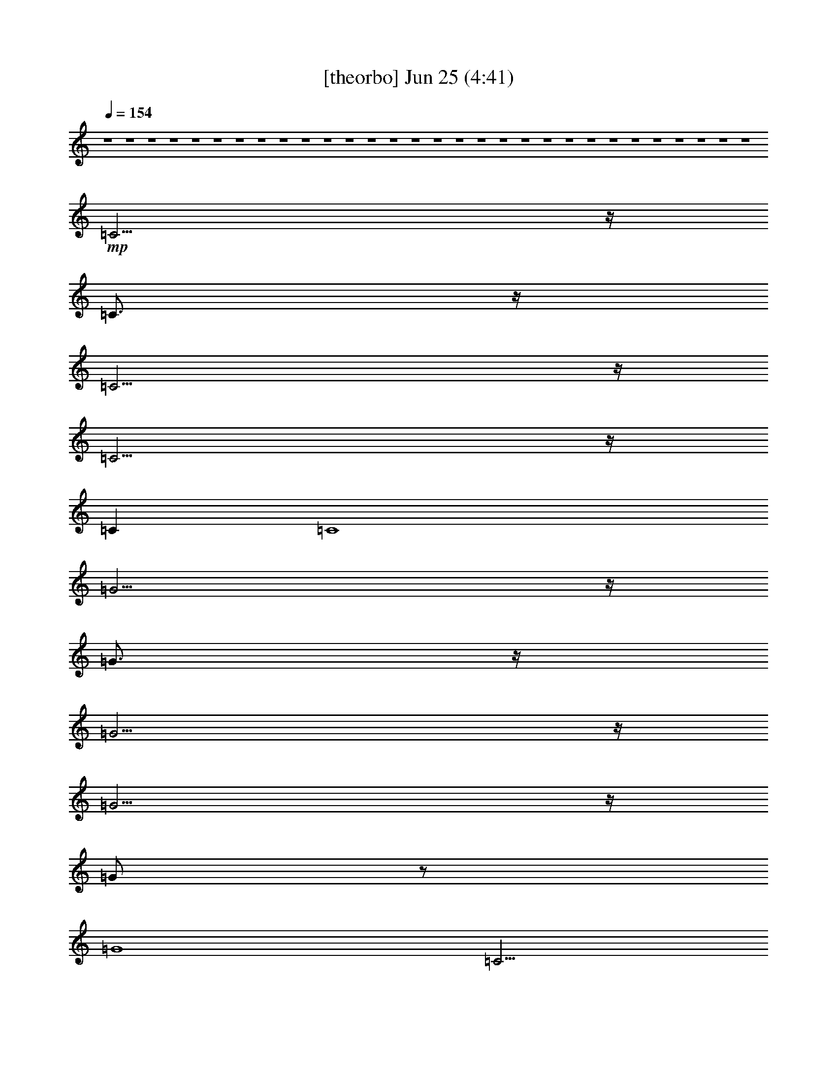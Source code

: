 % 
% conversion by gongster54 
% http://fefeconv.mirar.org/?filter_user=gongster54&view=all 
% 25 Jun 23:17 
% using Firefern's ABC converter 
% 
% Artist: 
% Mood: unknown 
% 
% Playing multipart files: 
% /play <filename> <part> sync 
% example: 
% pippin does: /play weargreen 2 sync 
% samwise does: /play weargreen 3 sync 
% pippin does: /playstart 
% 
% If you want to play a solo piece, skip the sync and it will start without /playstart. 
% 
% 
% Recommended solo or ensemble configurations (instrument/file): 
% 

X:1 
T: [theorbo] Jun 25 (4:41) 
Z: Transcribed by Firefern's ABC sequencer 
% Transcribed for Lord of the Rings Online playing 
% Transpose: 0 (0 octaves) 
% Tempo factor: 100% 
L: 1/4 
K: C 
Q: 1/4=154 
z4 z4 z4 z4 z4 z4 z4 z4 z4 z4 z4 z4 z4 z4 z4 z4 z4 z4 z4 z4 z4 z4 z4 z4 z4 z4 z4 z4 z4 z4 
+mp+ =C11/4 
z/4 
=C3/4 
z/4 
=C15/4 
z/4 
=C11/4 
z/4 
=C 
=C4 
=G11/4 
z/4 
=G3/4 
z/4 
=G15/4 
z/4 
=G11/4 
z/4 
=G/2 
z/2 
=G4 
=C11/4 
z/4 
=C3/4 
z/4 
=C2 
E2 
=F11/4 
z/4 
=F3/4 
z/4 
=F3 
E/2 
=F/2 
=G11/4 
z/4 
=G 
=F2 
=G2 
=C11/4 
z/4 
=C3/4 
z/4 
=C3 
B, 
=A,11/4 
z/4 
=A,3/4 
z/4 
=A,9/4 
z/4 
=A,/2 
B,/2 
=C/2 
=D11/4 
z/4 
=D3/4 
z/4 
=D9/4 
z/4 
=D/2- 
[=D/4E/4-] 
E/4 
=F/2 
=G11/4 
z/4 
=G3/4 
z/4 
=G11/4 
z/4 
=G 
=F11/4 
z/4 
=F 
=G11/4 
z/4 
=G 
=C2 
B,2 
=A,9/4 
z/4 
=A,/2 
B,/2 
=C/2 
=D11/4 
z/4 
=D3/4 
z/4 
=D9/4 
z/4 
=D/2 
E/2 
=F/2 
=G11/4 
z/4 
=G3/4 
z/4 
=G11/4 
z/4 
=G 
=C11/4 
z/4 
=C3/4 
z/4 
=C2 
B,2 
=A,11/4 
z/4 
=A,3/4 
z/4 
=A,9/4 
z/4 
=A,/2 
B,/2 
=C/2 
=D11/4 
z/4 
=D3/4 
z/4 
=D9/4 
z/4 
=D/2 
E/2 
=F/2 
=G11/4 
z/4 
=G3/4 
z/4 
=G11/4 
z/4 
=G 
=F11/4 
z/4 
=F 
=G5/2 
z/2 
=G 
=C2 
B,2 
=A,5/2 
=A,/2- 
[=A,/4B,/4-] 
B,/4 
=C/2 
=D11/4 
z/4 
=D3/4 
z/4 
=D9/4 
z/4 
=D/2- 
[=D/4E/4-] 
E/4 
=F/2 
=G11/4 
z/4 
=G3/4 
z/4 
=G11/4 
z/4 
=G/2 
=D/2 
=C5/2 
z/2 
=C3/4 
z/4 
=C5/2 
z/2 
=C 
=A,11/4 
z/4 
=A,5/4 
=G7 
z3/4 
=C11/4 
z/4 
=C3/4 
z/4 
=C15/4 
z/4 
=C5/2 
z/2 
=C/2 
z/2 
=C2 
E2 
=G11/4 
z/4 
=G3/4 
z/4 
=G15/4 
z/4 
=G11/4 
z/4 
=G3/4 
z/4 
=G2 
B,2 
=C11/4 
z/4 
=C/2 
z/2 
=C2 
E2 
=F11/4 
z/4 
=F3/4 
z/4 
=F3 
E/2 
=F/2 
=G11/4 
z/4 
=G3/4 
z/4 
=G2 
=G7/4 
z/4 
=C11/4 
z/4 
=C3/4 
z/4 
=C3 
B, 
=A,11/4 
z/4 
=A,3/4 
z/4 
=A,9/4 
z/4 
=A,/2 
B,/2 
=C/2 
=D11/4 
z/4 
=D3/4 
z/4 
=D9/4 
z/4 
=D/2- 
[=D/4E/4-] 
E/4 
=F/2 
=G11/4 
z/4 
=G3/4 
z/4 
=G11/4 
z/4 
=G 
=F11/4 
z/4 
=F 
=G11/4 
z/4 
=G 
=C2 
B,2 
=A,9/4 
z/4 
=A,/2 
B,/2 
=C/2 
=D11/4 
z/4 
=D3/4 
z/4 
=D9/4 
z/4 
=D/2 
E/2 
=F/2 
=G11/4 
z/4 
=G3/4 
z/4 
=G11/4 
z/4 
=G 
=C11/4 
z/4 
=C3/4 
z/4 
=C2 
B,2 
=A,11/4 
z/4 
=A,3/4 
z/4 
=A,9/4 
z/4 
=A,/2 
B,/2 
=C/2 
=D11/4 
z/4 
=D3/4 
z/4 
=D9/4 
z/4 
=D/2 
E/2 
=F/2 
=G11/4 
z/4 
=G3/4 
z/4 
=G11/4 
z/4 
=G 
=F11/4 
z/4 
=F 
=G5/2 
z/2 
=G 
=C2 
B,2 
=A,5/2 
=A,/2- 
[=A,/4B,/4-] 
B,/4 
=C/2 
=D11/4 
z/4 
=D3/4 
z/4 
=D9/4 
z/4 
=D/2- 
[=D/4E/4-] 
E/4 
=F/2 
=G11/4 
z/4 
=G3/4 
z/4 
=G11/4 
z/4 
=G/2 
=D/2 
=c11/2 
z/2 
=c/2 
B/2 
^A/2 
=A/2 
^G23/4 
z/4 
^G/2 
=A/2 
^A/2 
B/2 
=c23/4 
z/4 
=c/2 
B/2 
^A/2 
=A/2 
^G11/4 
z/4 
^G3/4 
z/4 
^G15/4 
z/4 
^G5/4 
^G5/4 
z/4 
^G 
z/4 
=G/2 
z/2 
=G/4 
z/4 
=G/4 
z/4 
=G3/4 
z/4 
=G/4 
z/4 
=G/4 
z/4 
=G3/4 
z/4 
=G/4 
z/4 
=G/4 
z/4 
=G3/4 
z/4 
=G/4 
z/4 
=G/2 
^G/2 
z/2 
^G/4 
z/4 
^G/4 
z/4 
^G3/4 
z/4 
^G/4 
z/4 
^G/4 
z/4 
^G3/4 
z/4 
^G/4 
z/4 
^G/4 
z/4 
^G3/4 
z/4 
^G/4 
z/4 
^G/2 
^C3 
^C 
^C2- 
[=C^C] 
=C 
^A,3 
^A, 
^A,5/2 
^A,/2- 
[^A,/2-=C/2] 
[^A,/2^C/2] 
^D3 
^D 
^D5/2 
^D/2- 
[^D/2-=F/2] 
[^D/2^F/2] 
[^G,11/4-^G11/4] 
+pp+ ^G,/4- 
+mp+ [^G,3/4-^G3/4] 
+pp+ ^G,/4- 
+mp+ [^G,11/4-^G11/4] 
+pp+ ^G,/4- 
+mp+ [^G,^G] 
[^F,11/4-^F11/4] 
+pp+ ^F,/4- 
+mp+ [^F,^F] 
[^G,11/4-^G11/4] 
+pp+ ^G,/4- 
+mp+ [^G,/4^A,/4-^G/4-] 
[^A,/4^G/4-] 
[=C/2-^G/2] 
[=C/4^C/4-] 
^C7/4 
=C2 
^A,5/2 
^A,/2- 
[^A,/2-=C/2] 
[^A,/2^C/2] 
[^D,11/4-^D11/4] 
+pp+ ^D,/4- 
+mp+ [^D,3/4-^D3/4] 
+pp+ ^D,/4 
+mp+ ^D5/2 
^D/2- 
[^D/2-=F/2] 
[^D/2^F/2] 
[^G,/4-=A,/4-^A,/4^G/4-] 
[^G,/4-=A,/4^G/4-] 
[^G,9/4-^G9/4] 
+pp+ ^G,/4- 
+mp+ [^G,3/4-^G3/4] 
+pp+ ^G,/4- 
+mp+ [^G,11/4-^G11/4] 
+pp+ ^G,/4- 
+mp+ [^G,/4^G/4-] 
^G3/4 
^C3 
^C 
[=C2^C2] 
=C2 
^A,3 
^A, 
[^G,9/4-^A,9/4] 
+pp+ ^G,/4- 
+mp+ [^G,/2-^A,/2] 
[^G,/4^A,/4-=C/4-] 
[^A,/4-=C/4] 
[^A,/2^C/2] 
^D3 
^D 
[^C9/4-^D9/4] 
+pp+ ^C/4- 
+mp+ [^C/2-^D/2] 
[^C/2-=F/2] 
[^C/2^F/2] 
[^G,11/4-^G11/4] 
+pp+ ^G,/4- 
+mp+ [^G,3/4-^G3/4] 
+pp+ ^G,/4- 
+mp+ [^G,11/4-^G11/4] 
+pp+ ^G,/4 
+mp+ [=G,^G] 
[^F,11/4-^F11/4] 
+pp+ ^F,/4- 
+mp+ [^F,^F] 
[^G,5/2-^G5/2] 
+pp+ ^G,/2 
+mp+ [^A,/2^G/2-] 
[=C/2^G/2] 
^C2 
=C2 
^A,2- 
[^G,/2-^A,/2] 
[^G,/2-^A,/2-] 
[^G,/4-^A,/4=C/4-] 
[^G,/4-=C/4] 
[^G,/2^C/2] 
^D3 
^D 
^D5/2 
^D/2- 
[^D/2-=F/2] 
[^D/2^F/2] 
[^G,11/4-^G11/4] 
+pp+ ^G,/4- 
+mp+ [^G,3/4-^G3/4] 
+pp+ ^G,/4- 
+mp+ [^G,11/4-^G11/4] 
+pp+ ^G,/4- 
+mp+ [^G,/2-^G/2] 
[^G,/4^D/4-] 
^D/4 
^C6 
=C2 
^A,6 
^G,2 
^F,4- 
[^F,/4^G,/4-] 
^G,15/4- 
[^C,/4-^G,/4] 
^C,7 


X:2 
T: [harp] Jun 25 (4:41) 
Z: Transcribed by Firefern's ABC sequencer 
% Transcribed for Lord of the Rings Online playing 
% Transpose: 0 (0 octaves) 
% Tempo factor: 100% 
L: 1/4 
K: C 
Q: 1/4=154 
z4 z4 z4 z4 
+mp+ [=G/4-=c/4-=g/4-] 
[=G3/4-=c3/4-e3/4-=g3/4] 
[=G-=c-e-=c'] 
[=G3/4-=c3/4-e3/4-b3/4-] 
[=G/4-=c/4-e/4-b/4=c'/4] 
[=G-=c-e-=c'] 
[=G-=c-e-=g-] 
[=G-=c-e-=g-=c'] 
[=G-=c-e-=g-b-] 
[=G/4=c/4e/4=g/4b/4=c'/4-] 
=c'/2- 
[=A/4-=c'/4] 
[=A-=c-e-=g] 
[=A-=c-e-=c'] 
[=A/2=c/2-e/2-b/2-] 
[=c/4e/4-b/4-] 
[e/4-b/4] 
[e-=c'] 
[^F2-=A2-=c2-=d2-e2=a2-] 
[^F/4=A/4=c/4=d/4-=a/4] 
+ppp+ =d3/2 
+mp+ [=D/4-=A/4-=f/4-] 
[=D-=A-e=f-=a-] 
[=D/2-=A/2-=d/2=f/2=a/2] 
[=D/2-=A/2-] 
[=D3/4-=A3/4-=d3/4-=f3/4-=a3/4-] 
[=D/4-=A/4-=d/4=f/4-=a/4-=c'/4-] 
[=D/4-=A/4-=c/4-=f/4=a/4-=c'/4-] 
[=D/4-=A/4-=c/4=a/4=c'/4] 
[=D/4-=A/4-] 
[=D/4-=A/4-=c'/4-] 
[=D5/2-=A5/2-=c5/2-=f5/2=a5/2-=c'5/2] 
[=D/4-=A/4-=c/4-=a/4] 
[=D3/4-=A3/4=c3/4-] 
[=D/4=c/4] 
[=G/4-=f/4-] 
[=G-e=f-=a-] 
[=G/2-=d/2=f/2=a/2] 
=G/2- 
[=G-=d=f-=a-] 
[=G/2-=c/2=f/2=a/2=c'/2] 
=G/2- 
[=G2-=c2=f2-=a2-=c'2-] 
[=G/4-=d/4-=f/4=a/4b/4-=c'/4] 
[=G/4=d/4-b/4] 
+ppp+ =d- 
+mp+ [=C/4-=d/4-] 
[=C/4-=G/4-=c/4=d/4] 
[=C6-=G6-=c6-e6-=g6-=c'6] 
[=C/4=G/4=c/4e/4=g/4] 
z3/4 
=d/4 
e/4 
=f/4 
=g/4 
[=C-=c-e] 
[=C/4-=G/4-=c/4] 
[=C3/4-=G3/4-] 
[=C/4-=G/4=c/4-e/4-] 
[=C3/4-=c3/4-e3/4] 
[=C/4-=G/4-=c/4] 
[=C3/4-=G3/4] 
[=C-=c-e-] 
[=C/4-=G/4-=c/4e/4] 
[=C3/4-=G3/4] 
[=C-=c-e] 
[=C/4-=G/4-=c/4] 
[=C3/4=G3/4] 
[=c-e] 
[=G/4-=c/4] 
=G3/4 
[=ce] 
=G 
[=c-e] 
[=G/4-=c/4] 
=G3/4 
[=c-e-] 
[=G/4-=c/4e/4] 
=G3/4 
[=G,-B=d] 
[=G,-=G] 
[=G,-B=d] 
[=G,-=G] 
[=G,-B=d] 
[=G,-=G] 
[=G,-B=d] 
[=G,=G] 
[B=d] 
=G 
[B=d] 
=G 
[B=d] 
=G3/4 
z/4 
[B,-B=d-=f] 
[B,/4-=G/4-=d/4] 
[B,3/4=G3/4] 
[=C-=c-e] 
[=C/4-=G/4-=c/4] 
[=C3/4-=G3/4] 
[=C-=ce] 
[=C-=G] 
[=C-=ce] 
[=C=G] 
[E,-=c-e-] 
[E,/4-=G/4-=c/4e/4] 
[E,/2-=G/2] 
E,/4 
[=F,-=c=f] 
[=F,-=A] 
[=F,-=c=f] 
[=F,-=A] 
[=F,-=c=f] 
[=F,-=A] 
[=F,-=c=f-] 
[=F,/4-=A/4-=f/4] 
[=F,3/4=A3/4] 
[=G,-B=d] 
[=G,-=G] 
[=G,-B=d] 
[=G,-=G] 
[=G,-B=d] 
[=G,-=G] 
[=G,-B=d] 
[=G,=G] 
[B=d] 
=G 
[B=d] 
=G3/4 
z/4 
[B=d] 
=G3/4 
z/4 
[B,-B=d-=f] 
[B,/4-=G/4-=d/4] 
[B,3/4=G3/4] 
[=C-=ce] 
[=C-=G] 
[=C-=ce] 
[=C-=G] 
[=C-=ce] 
[=C-=G] 
[=C-=ce] 
[=C/2=G/2-] 
=G/2 
[=C-=ce] 
[=C-=G] 
[=C-=ce] 
[=C-=G] 
[=C-=ce] 
[=C-=G] 
[=C-=ce] 
[=C=G] 
[=G,-B=d] 
[=G,-=G] 
[=G,-B=d] 
[=G,3/4-=G3/4] 
=G,/4- 
[=G,-B=d] 
[=G,3/4-=G3/4] 
=G,/4- 
[=G,-B=d] 
[=G,/4=G/4-] 
=G/2 
z/4 
[=G,3/4-B3/4=d3/4] 
=G,/4- 
[=G,3/4-=G3/4] 
=G,/4- 
[=G,-B=d] 
[=G,3/4-=G3/4] 
=G,/4- 
[=G,-B=d] 
[=G,3/4-=G3/4] 
=G,/4 
[B,-B=d-=f-] 
[B,/4-=G/4-=d/4=f/4] 
[B,/2-=G/2] 
B,/4 
[=C-=ce] 
[=C3/4-=G3/4] 
=C/4- 
[=C-=ce] 
[=C-=G] 
[=C-=ce] 
[=C=G] 
[E,-=ce] 
[E,=G] 
[=F,-=c=f] 
[=F,-=A] 
[=F,-=c=f] 
[=F,-=A] 
[=F,-=c=f] 
[=F,-=A] 
[=F,-=c=f-] 
[=F,/4-=A/4-=f/4] 
[=F,/2-=A/2] 
=F,/4 
[=G,-B=d] 
[=G,-=G] 
[=G,-B=d] 
[=G,=G] 
[=F7/4=A7/4=c7/4-] 
=c/4- 
[=G/4-B/4-=c/4=d/4-] 
[=G3/2B3/2-=d3/2] 
B/4 
[=C2-=G2=c2e2] 
=C- 
[=C/2-=G/2=c/2e/2-] 
[=C/4-e/4] 
=C/4- 
[=C-=G=c=d-] 
[=C/4-=d/4] 
=C/4- 
[=C/2=G/2-=c/2-e/2-] 
[=G/4=c/4e/4] 
z/4 
B,/2- 
[B,/4-=G/4=c/4=g/4] 
B,/2 
z/4 
[=A,3/4-E3/4=A3/4-=c3/4-] 
[=A,/4-=A/4=c/4] 
=A,- 
[=A,-=c-e=g=c'] 
[=A,-=c] 
[=A,3/4-B3/4-=d3/4-e3/4=g3/4] 
[=A,5/4-B5/4=d5/4-] 
[=A,/4-=G/4-=d/4e/4-=g/4-] 
[=A,/2=G/2-e/2-=g/2] 
[=G5/4e5/4] 
[=D,9/4=D9/4-=F9/4-=A9/4=c9/4=f9/4-] 
[=D/2-=F/2=f/2-] 
[=D/4-=f/4] 
[=D/4=A/4-=c/4-=f/4-] 
[=A/2=c/2=f/2-] 
=f/4- 
[=D-=A=ce=f-] 
[=D/2-=f/2] 
[=D/2=A/2-=c/2-=f/2-] 
[=A/4=c/4=f/4-] 
=f/4- 
[=D/2-=f/2] 
[=D/2-e/2] 
[=D/4=f/4-] 
+ppp+ =f/4 
+mp+ [=G5/4-=d5/4=g5/4-b5/4-] 
[=G/4-=g/4-b/4] 
[=G/2-=g/2] 
[=G-B-=d=g-b] 
[=G-B=g] 
[=G3/4-=c3/4-=d3/4-=g3/4-=c'3/4] 
[=G/4-=c/4-=d/4=g/4] 
[=G-=c] 
[=G7/4=d7/4-=g7/4] 
=d/4 
[=F9/4-=c9/4=f9/4-=a9/4-] 
[=F/4-=f/4-=a/4] 
[=F/2-=f/2] 
[=F/2-=c/2=f/2-=a/2-] 
[=F/4-=f/4-=a/4] 
[=F/4=f/4] 
[=G-=d=g-b] 
[=G/2-=g/2-] 
[=G3/4-=c3/4=g3/4-=a3/4] 
[=G3/4-=g3/4] 
[=G/2B/2=d/2=g/2-] 
=g/2 
[=C5/4-=G5/4=c5/4-e5/4-=g5/4] 
[=C/4-=c/4e/4] 
[=C/2-=G/2-=c/2-e/2-] 
[=C/2-=G/2-=c/2=d/2-e/2-] 
[=C/2=G/2=d/2e/2] 
[B,/2-E/2-=G/2=d/2-] 
[B,/2E/2=d/2] 
[=A,2-=A2-=c2-e2-] 
[=A,/4-=G/4-=A/4=c/4-e/4-] 
[=A,/4-=G/4-=c/4-e/4] 
[=A,/2-=G/2-=c/2] 
[=A,/4-=G/4-=A/4=c/4-=d/4-] 
[=A,/4=G/4-=c/4=d/4] 
[=G/4-=A/4=c/4e/4] 
+ppp+ =G/4 
+mp+ [=D,11/4-=F11/4-=A11/4=c11/4=f11/4] 
[=D,/2-=F/2] 
=D,3/4- 
[=D,-=A=c=f-] 
[=D,/4-=f/4] 
=D,/4- 
[=D,3/4=A3/4-=c3/4-e3/4-] 
[=A/4=c/4e/4-] 
[=D,/2-e/2-] 
[=D,/4-=A/4=c/4e/4] 
=D,3/4 
[=G,3/2-=G3/2B3/2=d3/2] 
=G,/2- 
[=G,/2=G/2-B/2-=d/2-] 
[=G/2B/2=d/2] 
=G,/2 
z/2 
[=G,3/2=F3/2=A3/2=c3/2-] 
=c/2 
[=G,2=G2B2=d2] 
[=C2-=G2=c2e2] 
=C- 
[=C/2-=G/2=c/2-e/2-] 
[=C/4-=c/4e/4-] 
[=C/4-e/4] 
[=C-=G=c-=d-] 
[=C/4-=c/4=d/4] 
=C/4- 
[=C3/4=G3/4-=c3/4-e3/4-] 
[=G/4=c/4-e/4-] 
[B,/4-=c/4e/4] 
B,/4- 
[B,/4-=G/4=c/4=g/4] 
B,3/4 
[=A,3/4-E3/4=A3/4-=c3/4-] 
[=A,/4-=A/4=c/4] 
=A,- 
[=A,5/4-=c5/4-e5/4=g5/4=c'5/4] 
[=A,3/4-=c3/4] 
[=A,-=d-e=g-] 
[=A,/4-=d/4-=g/4] 
[=A,3/4-=d3/4] 
[=A,3/4-e3/4-=g3/4] 
[=A,5/4e5/4] 
[=D11/4-=c11/4=f11/4-=a11/4] 
[=D5/4-=f5/4] 
[=D-=c=f-=a-] 
[=D/4-=f/4-=a/4] 
[=D/4-=f/4] 
[=D3/4-=c3/4=f3/4-b3/4-] 
[=D/4-=f/4b/4] 
[=D3/4-=c3/4=f3/4-=c'3/4-] 
[=D/4-=f/4-=c'/4] 
[=D/2=f/2] 
[=G-=d=g-b] 
[=G-=g] 
[=G5/4-=d5/4=g5/4-b5/4-] 
[=G/4-=g/4-b/4] 
[=G/2-=g/2] 
[=G-=d=g-=c'] 
[=G-=g] 
[=G/2=d/2-=g/2-] 
[=d/4=g/4-] 
=g/4- 
[=G=g] 
[=F7/4-=c7/4-=f7/4-=a7/4] 
[=F/4-=c/4=f/4-] 
[=F3/4=f3/4-] 
=f/4 
[=F/2-=c/2=f/2-=a/2-] 
[=F/4-=f/4-=a/4] 
[=F/4=f/4] 
[=G5/4-=d5/4=g5/4-b5/4] 
[=G/4-=g/4] 
[=G-=d=g-=c'] 
[=G/2-=g/2] 
[=G/4-=d/4=g/4-] 
[=G3/4=g3/4] 
[=C-e-=g=c'-] 
[=C/4-e/4-=c'/4] 
[=C/4-e/4] 
[=C/4-e/4-=g/4] 
[=C/4-e/4] 
[=C-=d-] 
[=C/4-=c/4=d/4-e/4] 
[=C3/4=d3/4] 
[=A,5/4-=A5/4=c5/4-e5/4-=a5/4] 
[=A,/4-=c/4-e/4] 
[=A,/2-=c/2] 
[=A,/2=A/2-=c/2-e/2-] 
[=A/4=c/4-e/4-] 
[=c/4-e/4] 
[=A,=c] 
[=D3/4-=A3/4-=c3/4=f3/4-] 
[=D/4-=A/4-=f/4] 
[=D-=A-] 
[=D/4-=A/4-=c/4=f/4=a/4=c'/4-] 
[=D/4-=A/4-=c'/4] 
[=D/4=A/4-] 
=A5/4- 
[=A/4-=f/4=a/4=c'/4] 
=A3/2 
z/4 
[=f/4=a/4=c'/4] 
z3/4 
=D 
[=G2-=d2=g2-b2-] 
[=G/4-=g/4b/4] 
+ppp+ =G7/4- 
+mp+ [=G3/4-=d3/4=g3/4b3/4] 
+ppp+ =G/4 
z 
+mp+ [=d-=g-b-] 
[=G/2-=d/2=g/2b/2] 
=G/4 
z/4 
[=c-e-=g-] 
[=c-e-=g-=c'] 
[=c-e-=g-b-] 
[=c/4-e/4-=g/4b/4=c'/4-] 
[=c3/4-e3/4-=c'3/4] 
[=c-e-=g-] 
[=c/4-e/4-=g/4=c'/4-] 
[=c3/4-e3/4-=c'3/4-] 
[=c/4-e/4b/4-=c'/4] 
[=c/4b/4-] 
b/2- 
[b/4=c'/4-] 
=c'3/4 
[=A-=c-e-] 
[=A-=c-e-=c'-] 
[=A/4-=c/4-e/4-b/4-=c'/4] 
[=A3/4-=c3/4-e3/4b3/4-] 
[=A/4=c/4b/4=c'/4] 
z3/4 
[=G31/4-e31/4-=f31/4=a31/4=c'31/4] 
[=G/4e/4] 
[=C-=c-e-] 
[=C/4-=G/4-=c/4e/4] 
[=C3/4-=G3/4-] 
[=C/4-=G/4=c/4-e/4-] 
[=C3/4-=c3/4e3/4] 
[=C-=G] 
[=C-=c-e-] 
[=C/4-=G/4-=c/4e/4] 
[=C3/4-=G3/4] 
[=C-=ce] 
[=C=G] 
[=ce] 
=G 
[=ce] 
=G 
[=ce] 
=G3/4 
z/4 
[=C-=ce] 
[=C3/4-=G3/4] 
=C/4 
[=G,-B=d] 
[=G,-=G] 
[=G,-B=d] 
[=G,-=G] 
[=G,-B=d] 
[=G,-=G] 
[=G,-B=d] 
[=G,=G] 
[B3/4-=d3/4] 
B/4 
=G 
[B=d] 
=G3/4 
z/4 
[B=d] 
=G3/4 
z/4 
[B,-B=d=f] 
[B,3/4=G3/4] 
z/4 
[=C-=ce] 
[=C3/4-=G3/4] 
=C/4- 
[=C-=ce] 
[=C3/4-=G3/4] 
=C/4- 
[=C-=ce] 
[=C3/4=G3/4] 
z/4 
[E,-=ce] 
[E,/2-=G/2] 
E,/4 
z/4 
[=F,3/4-=c3/4-=f3/4] 
[=F,/4-=c/4] 
[=F,-=A] 
[=F,3/4-=c3/4-=f3/4] 
[=F,/4-=c/4] 
[=F,3/4-=A3/4] 
=F,/4- 
[=F,3/4-=c3/4-=f3/4] 
[=F,/4-=c/4] 
[=F,-=A] 
[=F,-=c=f-] 
[=F,/4-=A/4-=f/4] 
[=F,/2-=A/2] 
=F,/4 
[=G,-B=d] 
[=G,3/4-=G3/4] 
=G,/4- 
[=G,-B=d] 
[=G,/4=G/4] 
z3/4 
[=G,-=F=A=c-] 
[=G,/4=c/4] 
z3/4 
[=G,7/4=G7/4B7/4=d7/4] 
z/4 
[=C2-=G2=c2e2] 
=C- 
[=C/2-=G/2=c/2e/2-] 
[=C/4-e/4] 
=C/4- 
[=C-=G=c=d-] 
[=C/4-=d/4] 
=C/4- 
[=C/2=G/2-=c/2-e/2-] 
[=G/4-=c/4-e/4] 
[=G/4=c/4] 
B,/2- 
[B,/4-=G/4=c/4=g/4] 
B,/2 
z/4 
[=A,3/4-E3/4=A3/4-=c3/4-] 
[=A,/4-=A/4=c/4] 
=A,- 
[=A,-=c-e=g=c'] 
[=A,-=c-] 
[=A,/4-B/4-=c/4=d/4-e/4-=g/4-] 
[=A,/2-B/2-=d/2e/2=g/2] 
[=A,5/4-B5/4] 
[=A,3/4=G3/4-e3/4=g3/4] 
+ppp+ =G5/4 
+mp+ [=D,2-=D2-=F2-=A2-=c2-=f2] 
[=D,/4=D/4-=F/4-=A/4=c/4] 
[=D/2-=F/2] 
=D/4- 
[=D/4=A/4-=c/4-=f/4-] 
[=A/2=c/2=f/2] 
z/4 
[=D-=A=c-e-] 
[=D/4-=c/4e/4] 
=D/4- 
[=D/2=A/2-=c/2-=f/2-] 
[=A/4=c/4=f/4-] 
=f/4 
=D5/4 
z/4 
[=G5/4-=d5/4=g5/4-b5/4-] 
[=G/4-=g/4b/4] 
=G/2- 
[=G-B-=d=gb] 
[=G-B] 
[=G3/4-=c3/4-=d3/4=g3/4=c'3/4] 
[=G5/4-=c5/4] 
[=G3/4-=d3/4-=g3/4] 
[=G=d-] 
=d/4 
[=F9/4-=c9/4=f9/4-=a9/4-] 
[=F/4-=f/4=a/4] 
=F/2- 
[=F/2-=c/2=f/2=a/2-] 
[=F/4-=a/4] 
=F/4 
[=G-=d=gb-] 
[=G/4-b/4] 
=G/4- 
[=G3/4-=c3/4=a3/4] 
=G3/4- 
[=G/2B/2=d/2=g/2] 
z/2 
[=C5/4-=G5/4=c5/4-e5/4=g5/4] 
[=C/4-=c/4] 
[=C-=G-=ce-] 
[=C/2=G/2e/2] 
[B,/2-E/2-=G/2=d/2-] 
[B,/2E/2=d/2] 
[=A,2-=A2-=c2-e2-] 
[=A,/4-=G/4-=A/4=c/4-e/4-] 
[=A,/4-=G/4-=c/4e/4] 
[=A,/2-=G/2-] 
[=A,/4-=G/4-=A/4=c/4=d/4-] 
[=A,/4=G/4-=d/4] 
[=G/4-=A/4=c/4e/4] 
+ppp+ =G/4 
+mp+ [=D,11/4-=F11/4-=A11/4=c11/4=f11/4] 
[=D,/2-=F/2] 
=D,3/4- 
[=D,-=A=c-=f-] 
[=D,/4-=c/4=f/4] 
=D,/4- 
[=D,3/4=A3/4-=c3/4-e3/4-] 
[=A/4=c/4e/4-] 
[=D,/2-e/2-] 
[=D,/4-=A/4=c/4e/4] 
=D,3/4 
[=G,3/2-=G3/2B3/2=d3/2] 
=G,/2- 
[=G,/2=G/2-B/2-=d/2-] 
[=G/2B/2=d/2] 
=G,/2 
z/2 
[=G,3/2=F3/2=A3/2=c3/2-] 
=c/4 
z/4 
[=G,2=G2B2=d2] 
[=C2-=G2=c2e2] 
=C- 
[=C3/4-=G3/4=c3/4e3/4-] 
[=C/4-e/4] 
[=C-=G=c-=d-] 
[=C/4-=c/4=d/4] 
=C/4- 
[=C3/4=G3/4-=c3/4-e3/4-] 
[=G/4=c/4-e/4-] 
[B,/4-=c/4e/4] 
B,/4- 
[B,/4-=G/4=c/4=g/4] 
B,3/4 
[=A,3/4-E3/4=A3/4-=c3/4-] 
[=A,/4-=A/4=c/4] 
=A,- 
[=A,-=c-e=g-=c'-] 
[=A,/4-=c/4-=g/4=c'/4] 
[=A,3/4-=c3/4] 
[=A,5/4-=d5/4-e5/4=g5/4] 
[=A,3/4-=d3/4] 
[=A,3/4-e3/4-=g3/4] 
[=A,5/4e5/4] 
[=D11/4-=c11/4=f11/4-=a11/4] 
[=D5/4-=f5/4] 
[=D-=c=f-=a] 
[=D/2-=f/2] 
[=D3/4-=c3/4=f3/4-b3/4-] 
[=D/4-=f/4b/4] 
[=D3/4-=c3/4=f3/4-=c'3/4-] 
[=D/4-=f/4-=c'/4] 
[=D/2=f/2] 
[=G-=d=g-b] 
[=G-=g] 
[=G5/4-=d5/4=g5/4-b5/4] 
[=G3/4-=g3/4] 
[=G3/4-=d3/4=g3/4-=c'3/4-] 
[=G/4-=g/4-=c'/4] 
[=G-=g] 
[=G/2=d/2-=g/2-] 
[=d/4=g/4-] 
=g/4- 
[=G=g] 
[=F7/4-=c7/4-=f7/4-=a7/4] 
[=F/4-=c/4=f/4-] 
[=F3/4=f3/4-] 
=f/4 
[=F/2-=c/2=f/2-=a/2-] 
[=F/4-=f/4-=a/4] 
[=F/4=f/4] 
[=G-=d=g-b-] 
[=G/4-=g/4-b/4] 
[=G/4-=g/4] 
[=G3/4-=d3/4=g3/4-=c'3/4-] 
[=G/4-=g/4-=c'/4] 
[=G/2-=g/2] 
[=G/4-=d/4=g/4-] 
[=G/2=g/2-] 
=g/4 
[=C-e-=g=c'-] 
[=C/4-e/4-=c'/4] 
[=C/4-e/4] 
[=C/4-e/4-=g/4] 
[=C/4-e/4] 
[=C-=d-] 
[=C/4-=c/4=d/4-e/4] 
[=C3/4=d3/4] 
[=A,5/4-=A5/4-=c5/4-e5/4-=a5/4] 
[=A,/4-=A/4=c/4-e/4] 
[=A,/2-=c/2] 
[=A,/2=A/2-=c/2-e/2-] 
[=A/4=c/4-e/4] 
=c/4- 
[=A,=c] 
[=D3/4-=A3/4-=c3/4=f3/4-] 
[=D/4-=A/4-=f/4] 
[=D-=A-] 
[=D/4-=A/4-=c/4=f/4=a/4=c'/4] 
[=D/2=A/2-] 
=A5/4- 
[=C/4-=A/4-=f/4=a/4=c'/4] 
[=C3/2-=A3/2] 
+ppp+ =C/4 
+mp+ [=A,/4-=f/4=a/4=c'/4] 
+ppp+ =A,3/4- 
+mp+ [=A,=D] 
[=G,2=G2-=d2-=g2-b2-] 
[=A,/4-=G/4-=d/4=g/4b/4] 
+ppp+ [=A,7/4=G7/4-] 
+mp+ [E,3/4-=G3/4-=d3/4=g3/4b3/4] 
+ppp+ [E,/4-=G/4] 
E, 
+mp+ [=D,-=d-=g-b-] 
[=D,/2-=G/2-=d/2=g/2b/2] 
[=D,/4=G/4] 
z/4 
[=c/4e/4-=g/4-] 
[e3/4-=g3/4-] 
[=Ce-=g-] 
[B,e-=g-] 
[=Ce=g] 
+ppp+ =G, 
=C 
+mp+ [B,/2=C/2=c/2] 
[B,/2B/2] 
[^A,/2=C/2-^A/2] 
[=A,/2=C/2=A/2] 
[^G,-^G-=c-^d-] 
[^G,-=C-^G-=c-^d-] 
[^G,/4-^A,/4-=C/4^G/4-=c/4-^d/4-] 
[^G,3/4-^A,3/4-^G3/4-=c3/4-^d3/4-] 
[^G,/4-^A,/4=C/4-^G/4-=c/4-^d/4-] 
[^G,3/4=C3/4^G3/4-=c3/4-^d3/4-] 
[^G,^G=c-^d-] 
[=C/4-=c/4^d/4-] 
[=C/4-^d/4] 
+ppp+ =C/2- 
+mp+ [^G,/4-^A,/4-=C/4^G/4-] 
[^G,/4^A,/4-^G/4] 
[=A,/2^A,/2=A/2] 
[^A,/2=C/2-^A/2] 
[B,/4-=C/4-B/4] 
[B,/4=C/4] 
[=C=c-e-=g-] 
[=C-=c-e-=g-] 
[B,=C=c-e-=g-] 
[=C-=c-e-=g-] 
[=G,=C=c-e-=g-] 
[=C/2-=c/2e/2=g/2] 
+ppp+ =C/2 
+mp+ [B,/2=C/2=c/2] 
[B,/2B/2] 
[^A,/2=C/2-^A/2] 
[=A,/2=C/2-=A/2] 
[^G,3/4-=C3/4^G3/4-=c3/4-^d3/4-] 
[^G,/4-^G/4-=c/4-^d/4-] 
[^G,-=C^G-=c-^d-] 
[^G,-^A,-^G-=c-^d-] 
[^G,/4-^A,/4=C/4-^G/4-=c/4-^d/4-] 
[^G,3/4=C3/4^G3/4-=c3/4-^d3/4-] 
[^G,-^G-=c-^d-] 
[^G,-=C-^G-=c-^d-] 
[^G,/4-^A,/4-=C/4^G/4-=c/4-^d/4-] 
[^G,3/4-^A,3/4^G3/4-=c3/4-^d3/4-] 
[^G,/4=C/4-^G/4=c/4^d/4] 
+ppp+ =C/2 
z/4 
+mp+ [^G,^G=c^d-] 
^d/4 
[^G/2-=c/2-^d/2-] 
[^G,/2-^G/2=c/2-^d/2-] 
[^G,/4-=c/4^d/4] 
^G,/4 
[^G,/4-=c/4-^d/4-] 
[^G,3/4^G3/4=c3/4^d3/4] 
z/4 
[=G,5/2=G5/2] 
z4 z3/2 
[^G,5/2^G5/2] 
z4 z3/2 
[^C2-^G2^c2] 
^C- 
[^C/2-^G/2^c/2=f/2-] 
[^C/4-=f/4] 
^C/4- 
[^C-^G^c^d-] 
[^C/4-^d/4] 
^C/4- 
[^C/2^G/2-^c/2-=f/2-] 
[^G/4-^c/4=f/4] 
^G/4 
=C/2- 
[=C/4-^G/4^c/4^g/4] 
=C/2 
z/4 
[^A,3/4-=F3/4^A3/4^c3/4-] 
[^A,/4-^c/4] 
^A,- 
[^A,-^c-=f^g] 
[^A,-^c-] 
[^A,/4-=c/4-^c/4^d/4-=f/4-^g/4-] 
[^A,/2-=c/2-^d/2=f/2^g/2] 
[^A,5/4-=c5/4] 
[^A,3/4^G3/4-=f3/4^g3/4] 
+ppp+ ^G5/4 
+mp+ [^D,2-^D2-^F2-^A2-^c2-^f2] 
[^D,/4^D/4-^F/4-^A/4^c/4] 
[^D/2-^F/2] 
^D/4- 
[^D/4^A/4-^c/4-^f/4-] 
[^A/2^c/2^f/2] 
z/4 
[^D-^A^c=f-] 
[^D/4-=f/4] 
^D/4- 
[^D/2^A/2-^c/2-^f/2-] 
[^A/4^c/4-^f/4-] 
[^c/4^f/4] 
^D5/4 
z/4 
[^G5/4-^d5/4^g5/4-=c'5/4-] 
[^G/4-^g/4=c'/4] 
^G/2- 
[^G-=c-^d^g=c'] 
[^G-=c] 
[^G3/4-^c3/4-^d3/4^g3/4] 
[^G5/4-^c5/4] 
[^G3/4-^d3/4-^g3/4] 
[^G^d-] 
^d/4 
[^F5/2-^c5/2^f5/2^a5/2] 
^F/2- 
[^F/2-^c/2^f/2-^a/2-] 
[^F/4-^f/4^a/4] 
^F/4 
[^G-^d^g=c'] 
^G/2- 
[^G3/4-^c3/4^a3/4] 
^G3/4- 
[^G/2=c/2^d/2^g/2-] 
^g/4 
z/4 
[^C5/4-^G5/4^c5/4-=f5/4^g5/4] 
[^C/4-^c/4] 
[^C-^G-^c=f-] 
[^C/2^G/2=f/2] 
[=C3/4-=F3/4-^G3/4^d3/4-] 
[=C/4=F/4^d/4] 
[^A,2-^A2-^c2-=f2-] 
[^A,/4-^G/4-^A/4^c/4-=f/4-] 
[^A,/4-^G/4-^c/4=f/4] 
[^A,/2-^G/2-] 
[^A,/4-^G/4-^A/4^c/4^d/4-] 
[^A,/4^G/4-^d/4] 
[^G/4-^A/4^c/4=f/4] 
+ppp+ ^G/4 
+mp+ [^D,11/4-^F11/4-^A11/4^c11/4^f11/4] 
[^D,/2-^F/2] 
^D,3/4- 
[^D,5/4-^A5/4^c5/4^f5/4] 
^D,/4- 
[^D,3/4^A3/4-^c3/4-=f3/4-] 
[^A/4^c/4=f/4-] 
[^D,/2-=f/2-] 
[^D,/4-^A/4^c/4=f/4] 
^D,3/4 
[^G,5/4-^G5/4-=c5/4^d5/4-] 
[^G,/4-^G/4^d/4] 
^G,/2- 
[^G,/2^G/2-=c/2-^d/2-] 
[^G/2=c/2^d/2] 
^G,/2 
z/2 
[^G,3/2^F3/2^A3/2^c3/2-] 
^c/4 
z/4 
[^G,2^G2=c2^d2] 
[^C2-^G2^c2=f2] 
^C- 
[^C3/4-^G3/4^c3/4=f3/4-] 
[^C/4-=f/4] 
[^C-^G^c-^d-] 
[^C/4-^c/4^d/4] 
^C/4- 
[^C3/4^G3/4-^c3/4-=f3/4-] 
[^G/4^c/4-=f/4-] 
[=C/4-^c/4=f/4] 
=C/4- 
[=C/4-^G/4^c/4^g/4] 
=C3/4 
[^A,3/4-=F3/4^A3/4-^c3/4-] 
[^A,/4-^A/4^c/4] 
^A,- 
[^A,5/4-^c5/4-=f5/4^g5/4] 
[^A,3/4-^c3/4] 
[^A,5/4-^d5/4-=f5/4^g5/4] 
[^A,3/4-^d3/4] 
[^A,-=f-^g] 
[^A,=f] 
[^D11/4-^c11/4^f11/4-^a11/4] 
[^D5/4-^f5/4] 
[^D-^c^f-^a-] 
[^D/4-^f/4-^a/4] 
[^D/4-^f/4] 
[^D3/4-^c3/4^f3/4-=c'3/4-] 
[^D/4-^f/4=c'/4] 
[^D-^c^f-] 
[^D/2^f/2] 
[^G-^d^g-=c'] 
[^G-^g] 
[^G5/4-^d5/4^g5/4-=c'5/4] 
[^G3/4-^g3/4] 
[^G-^c^d^g-] 
[^G-^g] 
[^G3/4^d3/4^g3/4-] 
^g/4- 
[^G^g] 
[^F2-^c2^f2-^a2] 
[^F3/4^f3/4-] 
^f/4 
[^F/2-^c/2^f/2-^a/2-] 
[^F/4-^f/4-^a/4] 
[^F/4^f/4-] 
[^G/4-^d/4-^f/4^g/4-=c'/4-] 
[^G-^d^g-=c'] 
[^G/4-^g/4] 
[^G-^c^d^g-] 
[^G/2-^g/2] 
[^G/4-^d/4^g/4-] 
[^G3/4^g3/4] 
[^C-^c-=f-^g] 
[^C/4-^c/4=f/4-] 
[^C/4-=f/4] 
[^C/4-=f/4-^g/4] 
[^C/4-=f/4] 
[^C-^d-] 
[^C/4-^c/4^d/4-=f/4] 
[^C3/4^d3/4] 
[^A,5/4-^A5/4-^c5/4-=f5/4-^a5/4] 
[^A,/4-^A/4^c/4-=f/4] 
[^A,/2-^c/2] 
[^A,/4^A/4-^c/4-=f/4-] 
[^A/2^c/2-=f/2-] 
[^c/4-=f/4] 
[^A,^c] 
[^D2-^A2-^c2-^f2-^a2-] 
[^A,/2-^D/2-^A/2-^c/2^f/2^a/2] 
[^A,/4^D/4^A/4-] 
+ppp+ ^A/4- 
+mp+ [^A/2-^c/2-^f/2^a/2-] 
[^A/4-^c/4^a/4] 
+ppp+ ^A/4- 
+mp+ [^C/4-^A/4-^c/4-^d/4^f/4-^a/4-] 
[^C-^A-^c^f^a] 
+ppp+ [^C/4-^A/4-] 
+mp+ [^C/4-^A/4^c/4-=f/4-^f/4-^a/4-] 
[^C/4^c/4-=f/4-^f/4-^a/4-] 
[^A,3/4-^c3/4=f3/4^f3/4^a3/4] 
+ppp+ ^A,/4- 
+mp+ [^A,/2-^c/2-^f/2^a/2] 
[^A,/4-^c/4] 
+ppp+ ^A,/4 
+mp+ [^G,2^G2-^d2-^g2-=c'2-] 
[^A,/2-^G/2-^d/2-^g/2=c'/2] 
[^A,/4-^G/4-^d/4] 
+ppp+ [^A,/4-^G/4-] 
+mp+ [^A,3/4-^G3/4-^d3/4-^g3/4=c'3/4-] 
[^A,/4^G/4-^d/4=c'/4] 
[=F,-^G=f-^g-=c'-] 
[=F,/4-=f/4^g/4=c'/4] 
+ppp+ =F,/4- 
+mp+ [=F,/2^c/2-^g/2-] 
[^D,/2-^c/2-^g/2] 
[^D,/4-^c/4] 
+ppp+ ^D,/4- 
+mp+ [^D,3/4^d3/4-^g3/4-] 
[^d/4^g/4] 
z2 
[^c/2-=f/2^g/2] 
^c/4 
z3/4 
[^c/4=f/4^g/4] 
z/4 
[^c/4=f/4^g/4] 
z4 z7/4 
[^A/2^c/2=f/2] 
z 
[^c/4=f/4^a/4] 
z/4 
[^c/4=f/4^a/4] 
z4 z7/4 
[^c3/4^f3/4^a3/4] 
z5/4 
[^c=f^g] 
z 
[^d^g=c'] 
z 
^C,/4- 
[^C,/4^G,/4] 
^C/4 
=F/4 
^G/4 
^c/4 
[^C/4-=f/4] 
[^C/4^G/4-] 
^G/4 
^c/4 
[=f/4^g/4-] 
[^c/4^g/4] 
=f/4 
^c/4 
^g/4 
^c/4 
=f/4 
[^c/4^g/4] 
=f/4 
z/4 
^c/4 
^g/4 
^c/4 
[^d/4^g/4] 
[^c/4=f/4] 
[^c/4^g/4] 
=f/4 
^c/4 
^g/4 
^c/4 
[^c/4=f/4^g/4] 
=f/4 


X:3 
T: [clarinet] Jun 25 (4:41) 
Z: Transcribed by Firefern's ABC sequencer 
% Transcribed for Lord of the Rings Online playing 
% Transpose: 0 (0 octaves) 
% Tempo factor: 100% 
L: 1/4 
K: C 
Q: 1/4=154 
z4 z4 z4 z4 z4 z4 z4 z4 z4 z4 z4 z4 z4 z 
+ff+ =G, 
=F 
E 
E4 
z 
=F 
=F 
=G 
E4 
z 
E 
=F 
=D 
=D4 
z 
E 
=F 
=D 
=D2 
z3 
=F 
=F 
E 
E11/4 
z9/4 
=G 
=G 
=A 
=F11/4 
z9/4 
E 
E 
=D 
=D9/4 
z11/4 
E 
E 
=F 
=D11/4 
z9/4 
=F 
=F 
E 
E13/4 
z7/4 
=F 
=F 
=G 
E9/4 
z11/4 
E 
=F 
=D 
=D9/4 
z11/4 
E 
=F 
=D 
=D2 
z3 
=F 
=F 
E 
E9/4 
z11/4 
=G 
=G 
=A 
=F11/4 
z9/4 
E 
E 
=D 
=D9/4 
z7/4 
=C7/4 
z/4 
=D2 
E4 
=D5/4 
E3/2 
=G5/4 
=C6 
=D 
E 
=F5/4 
z/4 
=F 
z/4 
=F 
z/4 
E5/4 
z/4 
=F5/4 
=G5/4 
=D6 
z 
=C 
=A3 
B/2 
=c/2 
B2 
=A 
=G 
=G3/2 
E 
z/2 
=D 
=C2 
=D 
E 
=F5/4 
z/4 
=F5/4 
=F/4 
z 
=F5/4 
z/4 
E5/4 
=C5/4 
=D4 
=C2 
=D7/4 
z/4 
E4 
=D5/4 
z/4 
E5/4 
=G5/4 
=C6 
=D 
E 
=F5/4 
z/4 
=F5/4 
=F/4 
z 
=d3 
=c 
B6 
z2 
=A4 
B5/4 
=c3/2 
=d5/4 
=c5/4 
z/4 
=G5/4 
=F5/4 
E2 
=D 
E 
=F17/4 
z7/4 
=D 
E 
=G4 
z 
=A 
E/2 
=D/2 
=C/2 
=D/2 
=C25/4 
z4 z4 z11/4 
=F 
=F 
E 
E4 
z 
=F 
=F 
=G 
E4 
z 
E 
=F 
=D 
=D7/2 
z3/2 
E 
E 
=D 
=D7/2 
z3/2 
=F 
=F 
E 
E4 
z 
=G 
=G 
=A 
=F4 
z 
E 
E 
=D 
=D2 
z2 
=C2 
=D7/4 
z/4 
E4 
=D5/4 
E3/2 
=G5/4 
=C6 
=D 
E 
=F5/4 
z/4 
=F 
z/4 
=F 
z/4 
E5/4 
z/4 
=F5/4 
=G5/4 
=D6 
z 
=C 
=A3 
B/2 
=c/2 
B2 
=A 
=G 
=G2 
E 
=D 
=C2 
z 
=D/2 
E/2 
=F5/4 
z/4 
=F5/4 
=F/4 
z 
=F5/4 
z/4 
E5/4 
=C5/4 
=D4 
=C2 
=D7/4 
z/4 
E4 
=D5/4 
z/4 
E5/4 
=G5/4 
=C6 
=D 
E 
=F5/4 
z/4 
=F5/4 
=F/4 
z 
=d3 
=c 
B6 
z2 
=A4 
B5/4 
=c3/2 
=d5/4 
=c5/4 
z/4 
=G5/4 
=F5/4 
E2 
z 
=D/2 
E/2 
=F17/4 
z7/4 
=D 
E 
=G4 
z 
E 
E/2 
=D/2 
=C/2 
=D/2 
=C6 
+mf+ =C/2 
B,/2 
^A,/2 
=A,/2 
^G,2- 
+ff+ [^G,/2-=c/2] 
+mf+ ^G,/2- 
+ff+ [^G,-=c] 
[^G,7/4^A7/4-] 
^A/4 
[^G,/2^G/2-] 
[=A,/2^G/2-] 
[^A,/2^G/2-] 
[B,/2^G/2] 
+mf+ =C2- 
+ff+ [=C/2-=G/2] 
+mf+ =C/2- 
+ff+ [=C-=G] 
[=C-=F] 
[=C3/4=G3/4-] 
=G/4 
[=C/2E/2-] 
[B,/2E/2-] 
[^A,/2E/2] 
+mf+ =A,/2- 
[^G,/4-=A,/4] 
^G,7/4- 
+ff+ [^G,-=c] 
[^G,-^A] 
[^G,5/4-^A5/4] 
+mf+ ^G,/4- 
+ff+ [^G,5/4-^G5/4] 
[^G,/4-^G/4] 
+mf+ ^G,/2 
z/2 
+ff+ [^G,^G] 
z/4 
[^G,=c] 
z/2 
[^G,=d] 
z/4 
[=G,3/4=d3/4-] 
=d/4- 
[=G,/4=d/4-] 
=d/4- 
[=G,/4=d/4-] 
=d/4- 
[=G,/2=d/2-] 
=d/2- 
[=G,/4=d/4-] 
=d/4 
+mf+ =G,/4 
z/4 
=G,/2 
z/2 
=G,/4 
+ff+ =d/4- 
[=G,/4=d/4-] 
=d/4- 
[=G,/4-=d/4] 
+mf+ =G,/2 
z/4 
+ff+ [=G,/4=d/4-] 
=d/4- 
[=G,/2=d/2] 
[^G,3/4^d3/4-] 
^d/4- 
[^G,/4^d/4-] 
^d/4- 
[^G,/4^d/4-] 
^d/4- 
[^G,/2^d/2-] 
^d/2- 
[^G,/4^d/4-] 
^d/4- 
[^G,/4^d/4] 
z/4 
[^G,/2^C/2-] 
^C/2- 
[^G,/4^C/4-] 
^C/4- 
[^G,/4^C/4-] 
^C/4 
[^G,3/4^D3/4-] 
^D/4- 
[^G,/4^D/4-] 
^D/4- 
[^G,/2^D/2] 
=F2- 
[=F2^c2] 
[^D5/4=c5/4-] 
[=F3/4-=c3/4] 
[=F3/4^G3/4] 
^G5/4 
^C2- 
[^C2-^A2] 
[^C3/4=c3/4-] 
+mf+ =c5/4 
+ff+ [^D^c-] 
[=F^c] 
[^F5/4^d5/4-] 
[^F5/4^d5/4-] 
+mf+ ^d/4- 
+ff+ [^F5/4^d5/4-] 
[=F5/4^d5/4-] 
[^F3/4-^d3/4] 
[^F/2^c/2-] 
+mf+ ^c/4- 
+ff+ [^G5/4^c5/4] 
[^D6=c6-] 
+mf+ =c- 
+ff+ [^C/4-^A/4-=c/4] 
[^C/4-^A/4] 
[^C/2^G/2] 
^A2- 
[^A-=c] 
[^A^c] 
[^G2-=c2] 
[^G^A] 
[^F3/4-^G3/4] 
+mf+ ^F/4 
+ff+ [=F2^G2] 
=F- 
[^D/4-=F/4] 
^D3/4 
^C2- 
[^C-^D] 
[^C/4^D/4-=F/4-] 
[^D/4=F/4-] 
=F/2 
[^D3/4-^F3/4] 
+mf+ ^D/2- 
+ff+ [^D-^F] 
+mf+ ^D/2- 
+ff+ [^D3/4-^F3/4] 
+mf+ ^D/2- 
+ff+ [^D-^F] 
+mf+ ^D/4- 
+ff+ [^D-=F] 
+mf+ ^D/2- 
+ff+ [^D-^G] 
+mf+ ^D/4 
+ff+ [=F^G-] 
[^D3^G3-] 
[^G/2^A/2-] 
^A3/2 
^A 
^G 
=F2- 
[=F7/4-^c7/4] 
=F/4 
[^D5/4=c5/4-] 
[=F3/4-=c3/4] 
[=F/2^G/2-] 
^G/4 
^G/4- 
[^G/2-^c/2-] 
[^G/4-^c/4^d/4-] 
[^G/4^d/4] 
[^C3-=f3-] 
[^C/4-^d/4-=f/4] 
[^C3/4-^d3/4] 
[^C2-^c2-] 
[^C/4^D/4-^c/4-] 
[^D/4-^c/4-] 
[^C/2-^D/2^c/2-] 
[^C/4^D/4-=F/4-^c/4-] 
[^D/4=F/4-^c/4-] 
[=F/2-^c/2] 
[=F/4^F/4-^A/4-] 
[^F^A-] 
[^F3/2^A3/2-] 
[^F5/4-^A5/4-] 
[^F2^A2-^d2-] 
[=F-^A-^d] 
[=F3/4-^A3/4-=c3/4] 
+mf+ [=F/4^A/4] 
+ff+ [^D2-^G2^A2] 
[^D2^G2-] 
[^C2^G2-] 
[^D2^G2] 
[^C7/2-^A7/2] 
+mf+ ^C/2 
+ff+ [^D-=c] 
+mf+ ^D/4- 
+ff+ [^D-^c] 
+mf+ ^D/2- 
+ff+ [^D/4^d/4-] 
[^C/2-^d/2] 
+mf+ [^C/4^D/4] 
z/4 
+ff+ [=F3/4-^c3/4] 
+mf+ =F/2- 
+ff+ [=F3/4^G3/4-] 
[^D/4-^G/4] 
+mf+ ^D3/4- 
+ff+ [^D/2-^F/2] 
[^D/2^G/2] 
[^C2-=F2] 
[^C-^D] 
[^C=F] 
[^D5/2^F5/2-] 
^F/2- 
[^D3/4^F3/4-] 
^F/4 
+mf+ ^D5/4- 
+ff+ [^D/4^A/4-] 
[=F5/4-^A5/4] 
[=F/4-=c/4-] 
[=F/4^F/4-=c/4-] 
[^F3/4=c3/4] 
[^G^A] 
^G2 
+mf+ ^G 
+ff+ ^G 
^G/2- 
[^G/2^A/2-] 
^A 
^c 
[=F2-^G2-^c2^d2] 
[=F6^G6^c6] 
+mf+ [=F29/4^A29/4-^c29/4-] 
[^A3/4^c3/4] 
[^F2-^A2-^c2-] 
+ff+ [^F7/4-^G7/4-^A7/4^c7/4-] 
[^F/4-^G/4^c/4] 
[^F/4^G/4-^c/4-=f/4-] 
[^G7/4-^c7/4-=f7/4] 
[^G/4-=c/4-^c/4^d/4-] 
[^G/4=c/4-^d/4-] 
[^G/2-=c/2-^d/2-] 
[^G/2-^A/2=c/2-^d/2-] 
[^G/2-=c/2^c/2^d/2] 
[^G2-^c2^d2=f2-] 
[^G2^c2-=f2-] 
[^G4^c4=f4] 


X:4 
T: [flute] Jun 25 (4:41) 
Z: Transcribed by Firefern's ABC sequencer 
% Transcribed for Lord of the Rings Online playing 
% Transpose: 0 (0 octaves) 
% Tempo factor: 100% 
L: 1/4 
K: C 
Q: 1/4=154 
z4 z4 z4 z4 
+ff+ =g8 
=g4 
=a15/4 
z/4 
[=D,7-=A,7-=F7=A7-=c7-e7-] 
[=D,/4-=A,/4-=A/4=c/4-e/4-] 
[=D,/2-=A,/2=c/2e/2-] 
[=D,/4e/4] 
[=G,6-=D6-=F6-=A6-=c6-e6] 
[=G,/4-=D/4-=F/4-=A/4-=c/4=d/4-] 
[=G,7/4=D7/4=F7/4=A7/4=d7/4] 
[=C,8=G,8=C8E8=G8=c8] 
[E8=G8] 
[E8=G8] 
[=D8=G8] 
[=D8=G8] 
[E8=G8] 
[=A,31/4=C31/4=F31/4-] 
=F/4 
[B,8=D8=G8] 
[B,31/4=D31/4=G31/4] 
z/4 
[=C,8=G,8=C8E8] 
[=C,6-=G,6-=C6-E6] 
[=C,7/4-=G,7/4=C7/4=F7/4-] 
[=C,/4=F/4] 
[=D,8=G,8B,8=D8=G8] 
[=D,23/4-=G,23/4-B,23/4=D23/4=G23/4-] 
[=D,/4=G,/4=G/4] 
[B,7/4-=D7/4=F7/4-] 
[B,/4=F/4] 
[=C,23/4-=G,23/4=C23/4E23/4] 
=C,/4 
[E,7/4-=G,7/4=C7/4E7/4=G7/4] 
E,/4 
[=F,/4-=A,/4-=C/4-=F/4-=G/4=A/4-] 
[=F,15/2-=A,15/2=C15/2=F15/2=A15/2] 
=F,/4 
[=G,15/4-B,15/4=D15/4=G15/4] 
=G,/4 
[=F,7/4-=A,7/4=C7/4=F7/4-] 
[=F,/4=F/4-] 
[=G,/4-B,/4-=D/4-=F/4=G/4-] 
[=G,7/4B,7/4=D7/4=G7/4] 
[=C13/4E13/4-=G13/4-] 
[E3/4-=G3/4-] 
[B,11/4E11/4=G11/4] 
z5/4 
[=A,2-=C2-E2-=A2-] 
[=A,2=C2-E2-=A2=c2=c'2] 
[=G,2-=C2-E2-=G2B2b2] 
[=G,5/4=C5/4E5/4=G5/4-=g5/4-] 
[=G3/4=g3/4] 
[=D7/2-=F7/2=A7/2-=f7/2-] 
[=D4=A4-=f4] 
=A/4 
z/4 
[=D3/2-=G3/2-B3/2] 
[=D/2-=G/2-] 
[B,7/4-=D7/4-=G7/4-B7/4] 
[B,/4=D/4-=G/4-] 
[=C5/4-=D5/4=G5/4-=c5/4-] 
[=C/2-=G/2-=c/2] 
[=C/4=G/4-] 
[=D=G=d] 
z 
[=C13/4=F13/4=A13/4-] 
=A3/4 
[=D=GB] 
z/2 
[=C3/4=A3/4] 
z3/4 
[B,3/4=D3/4=G3/4] 
z/4 
[=C2E2-=G2-] 
[=D/4-E/4=G/4-] 
[=D3/2=G3/2-] 
=G3/4- 
[=A,13/4=C13/4E13/4=G13/4-] 
=G/4 
[=A,15/2=C15/2=F15/2-] 
=F/4 
z/4 
[B,9/4=D9/4=G9/4-] 
=G/4 
z3/2 
[=A,=C=F] 
z 
[B,5/4=D5/4=G5/4-] 
=G/4 
z/2 
[=C,31/4-E31/4-=G31/4] 
[=C,/4E/4] 
[=C2-E2-=A2-] 
[=C2-E2-=A2-=c2=c'2] 
[=C2-E2-=A2-=d2] 
[=C3/2E3/2=A3/2-e3/2-] 
[=A/2e/2] 
[=C31/4=F31/4=A31/4-=f31/4-] 
[=A/4=f/4] 
[=D31/4=G31/4B31/4-=g31/4-] 
[B/4=g/4] 
[=C15/4=F15/4=A15/4-=f15/4-] 
[=A/4=f/4] 
[=D15/4=G15/4B15/4=g15/4-] 
=g/4 
[E2-=G2-=c2-e2] 
[E2-=G2=c2-=d2] 
[E7/2=A7/2-=c7/2-=c'7/2-] 
[=A/2-=c/2=c'/2] 
[=C4-=F4-=A4=a4-] 
[=C15/4=F15/4=A15/4-=a15/4-] 
[=A/4=a/4] 
[=D29/4-=G29/4-B29/4-=g29/4] 
[=D/2=G/2-B/2-] 
[=G/4B/4] 
[=C-=G-e-=g-] 
[=C/4-=G/4-e/4-=g/4=c'/4-] 
[=C3/4-=G3/4-e3/4-=c'3/4] 
[=C-=G-e-b] 
[=C-=G-e-=c'] 
[=C-=G-e-=g] 
[=C-=G-e-=c'] 
[=C/2-=G/2-e/2b/2-] 
[=C/4=G/4b/4-] 
b/4 
=c' 
[=A,-E-=c-=g] 
[=A,-E-=c-=c'] 
[=A,E=cb] 
=c' 
[=G,8=F8=A8e8] 
[=C8=G8] 
[=C8=G8] 
[B,/4-=C/4=D/4-=G/4-] 
[B,31/4=D31/4=G31/4] 
[B,8=D8=G8] 
[=C23/4-E23/4=G23/4-] 
[=C/4=G/4] 
z2 
[=A,31/4-=C31/4=F31/4=A31/4-] 
[=A,/4=A/4] 
[=G,11/4-=D11/4-=G11/4B11/4-] 
[=G,/4-=D/4B/4] 
=G,3/4 
z/4 
[=F,3/2-=C3/2=F3/2=A3/2-] 
[=F,/4-=A/4] 
=F,/4 
[=G,2=D2=G2B2] 
[=C13/4E13/4-=G13/4-] 
[E3/4-=G3/4-] 
[B,11/4E11/4=G11/4] 
z5/4 
[=A,2-=C2-E2-=A2-] 
[=A,2=C2-E2-=A2=c2=c'2] 
[=G,2-=C2-E2-=G2B2b2] 
[=G,5/4=C5/4E5/4=G5/4-=g5/4-] 
[=G/2=g/2-] 
=g/4 
[=D15/2=F15/2=A15/2-=f15/2] 
=A/4 
z/4 
[=D3/2-=G3/2-B3/2] 
[=D/2-=G/2-] 
[B,7/4-=D7/4-=G7/4-B7/4] 
[B,/4=D/4-=G/4-] 
[=C5/4-=D5/4=G5/4-=c5/4-] 
[=C/2-=G/2-=c/2] 
[=C/4=G/4-] 
[=D=G=d] 
z 
[=C13/4=F13/4=A13/4-] 
=A3/4 
[=D=GB] 
z/2 
[=C3/4=A3/4] 
z3/4 
[B,3/4=D3/4=G3/4] 
z/4 
[=C2E2-=G2-] 
[=D/4-E/4=G/4-] 
[=D3/2=G3/2-] 
=G3/4- 
[=A,13/4=C13/4E13/4=G13/4-] 
=G/4 
[=A,15/2=C15/2=F15/2-] 
=F/4 
z/4 
[B,9/4=D9/4=G9/4-] 
=G/4 
z3/2 
[=A,=C=F] 
z 
[B,5/4=D5/4=G5/4-] 
=G/4 
z/2 
[=C,31/4-E31/4-=G31/4] 
[=C,/4E/4] 
[=C2-E2-=A2-] 
[=C2-E2-=A2-=c2e2=c'2] 
[=C2-E2-=A2-=d2=f2] 
[=C3/2E3/2=A3/2-e3/2-=g3/2-] 
[=A/2e/2=g/2] 
[=C15/4-=F15/4-=A15/4-=f15/4-=a15/4] 
[=C4=F4=A4-=f4-] 
[=A/4=f/4] 
[=D2-=G2-B2-=g2-] 
[=D2-=G2-B2-=g2-b2] 
[=D2-=G2-B2-=g2-=c'2] 
[=D3/2-=G3/2-B3/2-=d3/2=g3/2-] 
[=D/4=G/4B/4-=g/4-] 
[B/4=g/4] 
[=C15/4=F15/4=A15/4-=f15/4-] 
[=A/4=f/4] 
[=D15/4=G15/4B15/4=g15/4-] 
=g/4 
[E2-=G2-=c2-e2] 
[E2-=G2=c2-=d2] 
[E7/2=A7/2-=c7/2-=c'7/2-] 
[=A/2-=c/2=c'/2] 
[=C4-=F4-=A4=a4-] 
[=C15/4=F15/4=A15/4-=a15/4-] 
[=A/4=a/4] 
[=D29/4-=G29/4-B29/4-=g29/4] 
[=D/2=G/2-B/2-] 
[=G/4B/4] 
[=C,4-E4=G4=c4] 
=C,15/4 
z/4 
[^G,9/2-=C9/2^D9/2] 
^G,7/2 
[=C,9/2-E9/2=G9/2=c9/2] 
=C,7/2 
[^G,8=C8^D8] 
z4 
[=G13/2B13/2=d13/2=g13/2] 
z3/2 
[^G13/2=c13/2^d13/2^g13/2] 
z3/2 
[^C13/4=F13/4-^G13/4-] 
[=F3/4-^G3/4] 
[=C11/4-=F11/4] 
=C 
z/4 
[^A,2-^C2-=F2-^A2-] 
[^A,2^C2-=F2-^A2^c2] 
[^G,2-^C2-=F2-^G2=c2=c'2] 
[^G,5/4^C5/4=F5/4^G5/4-^g5/4-] 
[^G/2^g/2-] 
^g/4 
[^D15/2^F15/2^A15/2-^f15/2] 
^A/4 
z/4 
[^D3/2-^G3/2-=c3/2] 
[^D/2-^G/2-] 
[=C7/4-^D7/4-^G7/4-=c7/4] 
[=C/4^D/4-^G/4-] 
[^C5/4-^D5/4^G5/4-^c5/4-] 
[^C/2-^G/2-^c/2] 
[^C/4^G/4-] 
[^D^G^d] 
z 
[^C13/4^F13/4^A13/4-] 
^A3/4 
[^D^G=c] 
z/2 
[^C3/4^A3/4] 
z3/4 
[=C3/4^D3/4^G3/4] 
z/4 
[^C2-=F2-^G2-] 
[^C/4^D/4-=F/4^G/4-] 
[^D3/2^G3/2-] 
^G3/4- 
[^A,13/4^C13/4=F13/4-^G13/4-] 
[=F/4^G/4] 
[^A,15/2^C15/2^F15/2-] 
^F/4 
z/4 
[=C9/4^D9/4-^G9/4-] 
[^D/4^G/4] 
z3/2 
[^A,^C^F] 
z 
[=C3/2^D3/2^G3/2] 
z/2 
[^C,31/4-=F31/4-^G31/4] 
[^C,/4=F/4] 
[^C2-=F2-^A2-] 
[^C2-=F2-^A2-^c2=f2] 
[^C2-=F2-^A2-^d2^f2] 
[^C3/2=F3/2^A3/2-=f3/2-^g3/2-] 
[^A/2=f/2^g/2] 
[^C15/4-^F15/4-^A15/4-^f15/4-^a15/4] 
[^C4^F4^A4-^f4-] 
[^A/4^f/4] 
[^D/4-^G/4-=c/4-^f/4^g/4-] 
[^D7/4-^G7/4-=c7/4-^g7/4-] 
[^D2-^G2-=c2-^g2-=c'2] 
[^D2-^G2-=c2-^c2^g2-] 
[^D3/2-^G3/2-=c3/2-^d3/2^g3/2-] 
[^D/4^G/4=c/4-^g/4-] 
[=c/4^g/4] 
[^C/4-^F/4-^A/4-=c/4^f/4-] 
[^C7/2^F7/2^A7/2-^f7/2-] 
[^A/4^f/4] 
[^D15/4^G15/4=c15/4^g15/4-] 
^g/4 
[=F2-^G2-^c2-=f2] 
[=F2-^G2^c2^d2] 
[=F7/2^A7/2-^c7/2-] 
[^A/2^c/2] 
[^F15/2-^A15/2^c15/2] 
^F/4 
z/4 
[^G15/2=c15/2^d15/2] 
z/2 
+fff+ [^c=f-^g-] 
[^c/2-=f/2-^g/2-] 
[=c/2^c/2=f/2-^g/2-] 
[^c=f-^g-] 
[^c/2-=f/2-^g/2-] 
[=c/2^c/2=f/2-^g/2-] 
[^c=f-^g-] 
[^c/2-=f/2-^g/2-] 
[=c/2-^c/2=f/2-^g/2-] 
[=c/4^c/4-=f/4-^g/4-] 
[^c3/4=f3/4-^g3/4-] 
[^c/2-=f/2-^g/2-] 
[=c/4-^c/4=f/4-^g/4] 
[=c/4=f/4] 
[^c=f-^a-] 
[^c/2-=f/2-^a/2-] 
[=c/2^c/2=f/2-^a/2-] 
[^c=f-^a-] 
[^c/2-=f/2-^a/2-] 
[=c/2^c/2=f/2-^a/2-] 
[^c=f-^a-] 
[^c/2-=f/2-^a/2-] 
[=c/2^c/2=f/2-^a/2-] 
[^c=f-^a-] 
[^c/4-=f/4^a/4-] 
[^c/4^a/4-] 
[=c/2^a/2] 
[^A-^c^f-^a-] 
[^A/2-^c/2-^f/2-^a/2-] 
[^A/2-=c/2^c/2^f/2-^a/2-] 
[^A3/4-^c3/4-^f3/4-^a3/4] 
[^A/4^c/4^f/4] 
^c 
[^G-^c-=f-^g-] 
[^G/4-^c/4^d/4-=f/4^g/4-] 
[^G/4^d/4-^g/4-] 
[^d/4-^g/4] 
^d/4 
+ff+ [^G-=c-^d-^g-] 
+fff+ [^G/4-=c/4^c/4-^d/4-^g/4-] 
[^G/4^c/4-^d/4^g/4-] 
[^c/4^g/4] 
z/4 
[^G29/4^c29/4-=f29/4] 
^c/2 


X:9 
T: [drums] Jun 25 (4:41) 
Z: Transcribed by Firefern's ABC sequencer 
% Transcribed for Lord of the Rings Online playing 
% Transpose: 0 (0 octaves) 
% Tempo factor: 100% 
L: 1/4 
K: C 
Q: 1/4=154 
z4 z4 
+pp+ B/4 
z7/4 
B/4 
z7/4 
B/4 
z7/4 
B/4 
z4 z4 z4 z4 z4 z4 z4 z4 z 
^G,/4 
^F,/4 
^G,/4 
^F,/4 
z4 z4 z4 z4 z4 z4 z4 z4 z4 z4 z4 z4 z4 z4 z4 z4 z4 z3/4 
^C,/4 
z3/4 
^c/4 
z7/4 
[^c/4^C,/4] 
z7/4 
^C,/4 
z3/4 
^c/4 
z3/4 
[^c/4^C,/4] 
z7/4 
[^f/4^C,/4^F,/4] 
z7/4 
[^c/4^C,/4] 
z7/4 
^C,/4 
z3/4 
^c/4 
z3/4 
[^c/4^C,/4] 
z7/4 
[^f/4^C,/4^F,/4] 
z7/4 
[^c/4^C,/4] 
z7/4 
^C,/4 
z3/4 
^c/4 
z3/4 
[^c/4^C,/4] 
z7/4 
[^f/4^C,/4^F,/4] 
z7/4 
[^c/4^C,/4] 
z7/4 
^C,/4 
z3/4 
^c/4 
z3/4 
[^c/4^C,/4] 
z7/4 
[^f/4^C,/4^F,/4] 
z7/4 
[^c/4^C,/4] 
z7/4 
^C,/4 
z3/4 
^c/4 
z3/4 
[^c/4^C,/4] 
z7/4 
[^f/4^C,/4^F,/4] 
z7/4 
[^c/4^C,/4] 
z7/4 
^C,/4 
z3/4 
^c/4 
z3/4 
[^c/4^C,/4] 
z7/4 
[^f/4^C,/4^F,/4] 
z7/4 
[^c/4^C,/4] 
z7/4 
^C,/4 
z3/4 
^c/4 
z3/4 
[^c/4^C,/4B/4] 
z5/4 
^c/4 
z/4 
[^f/4=c/4^C,/4^F,/4] 
z3/4 
^c/4 
z3/4 
[^c/4B/4=A/4] 
z3/4 
B/4 
z3/4 
[^c/4B/4] 
z3/4 
[^c/4B/4] 
z3/4 
[^c/4B/4] 
z3/4 
^C,/4 
z/4 
B/4 
z/4 
[^c/4=F/4B/4] 
z3/4 
B/4 
z3/4 
[^c/4B/4] 
z3/4 
B/4 
z3/4 
[^c/4B/4] 
z3/4 
[^c/4B/4] 
z3/4 
[^c/4B/4] 
z3/4 
B/4 
z/4 
^C,/4 
z/4 
[^c/4=F/4B/4] 
z/4 
^c/4 
z/4 
[B/4^c/4] 
z3/4 
[^c/4B/4] 
z3/4 
B/4 
z3/4 
[^c/4B/4] 
z3/4 
[^c/4B/4] 
z3/4 
[^c/4B/4] 
z3/4 
^C,/4 
z/4 
B/4 
z/4 
[^c/4=F/4B/4] 
z3/4 
B/4 
z3/4 
[^c/4B/4] 
z3/4 
B/4 
z3/4 
[^c/4B/4] 
z3/4 
[^c/4B/4] 
z3/4 
[^c/4B/4] 
z3/4 
B/4 
z3/4 
[^c/4=F/4^C,/4] 
z3/4 
^c/4 
z3/4 
[^c/4B/4=A/4] 
z3/4 
B/4 
z3/4 
[^c/4B/4] 
z3/4 
[^c/4B/4] 
z3/4 
[^c/4B/4] 
z3/4 
^C,/4 
z/4 
B/4 
z/4 
[^c/4=F/4B/4] 
z3/4 
B/4 
z3/4 
[^c/4B/4] 
z3/4 
B/4 
z3/4 
[^c/4B/4] 
z3/4 
[^c/4B/4] 
z3/4 
[^c/4B/4] 
z3/4 
B/4 
z/4 
^C,/4 
z/4 
[^c/4=F/4B/4] 
z3/4 
B/4 
z3/4 
[^c/4B/4] 
z3/4 
B/4 
z3/4 
[^c/4B/4] 
z3/4 
[^c/4B/4] 
z3/4 
[^c/4B/4] 
z3/4 
B/4 
z/4 
B/4 
z/4 
[^c/4=F/4^C,/4] 
z3/4 
B/4 
z3/4 
[^c/4B/4] 
z3/4 
B/4 
z3/4 
[^c/4B/4] 
z3/4 
[^c/4B/4] 
z3/4 
[^c/4B/4] 
z3/4 
[B/4^c/4] 
z/4 
[B/4=c/4] 
z/4 
[^c/4=F/4^C,/4] 
z/4 
=G/4 
z/4 
[^c/4B/4] 
z3/4 
[^c/4B/4=A/4] 
z3/4 
B/4 
z3/4 
[^c/4B/4] 
z3/4 
[^c/4B/4] 
z3/4 
[^c/4B/4] 
z3/4 
^C,/4 
z/4 
B/4 
z/4 
[^c/4=F/4B/4] 
z3/4 
B/4 
z3/4 
[^c/4B/4] 
z3/4 
B/4 
z3/4 
[^c/4B/4] 
z3/4 
[^c/4B/4] 
z3/4 
[^c/4B/4] 
z3/4 
B/4 
z/4 
^C,/4 
z/4 
[^c/4=F/4B/4] 
z3/4 
B/4 
z3/4 
[^c/4B/4] 
z3/4 
B/4 
z3/4 
[^c/4B/4] 
z3/4 
[^c/4B/4] 
z3/4 
[^c/4B/4] 
z3/4 
^C,/4 
z/4 
B/4 
z/4 
[^c/4=F/4B/4] 
z3/4 
B/4 
z3/4 
[^c/4B/4] 
z3/4 
B/4 
z3/4 
[^c/4B/4] 
z3/4 
[^c/4B/4] 
z3/4 
[^c/4B/4] 
z3/4 
B/4 
z3/4 
[^c/4=F/4^C,/4] 
z3/4 
^c/4 
z3/4 
[^c/4B/4] 
z3/4 
B/4 
z3/4 
[^c/4B/4] 
z3/4 
[^c/4B/4] 
z3/4 
[^c/4B/4] 
z3/4 
^C,/4 
z/4 
B/4 
z/4 
[^c/4=F/4B/4] 
z3/4 
B/4 
z3/4 
[^c/4B/4] 
z3/4 
B/4 
z3/4 
[^c/4B/4] 
z3/4 
[^c/4B/4] 
z3/4 
[^c/4B/4] 
z3/4 
B/4 
z/4 
^C,/4 
z/4 
[^c/4=F/4B/4] 
z3/4 
B/4 
z3/4 
[^c/4B/4] 
z3/4 
B/4 
z3/4 
[^c/4B/4] 
z3/4 
[^c/4B/4] 
z3/4 
[^c/4B/4] 
z3/4 
B/4 
z/4 
B/4 
z/4 
[^c/4=F/4^C,/4] 
z3/4 
B/4 
z3/4 
[^c/4B/4] 
z3/4 
B/4 
z3/4 
[^c/4B/4] 
z3/4 
[^c/4B/4] 
z3/4 
[^c/4B/4] 
z3/4 
B/4 
z/4 
B/4 
z/4 
[^c/4=F/4^C,/4] 
z3/4 
[B/4^c/4] 
z3/4 
[^c/4^C,/4] 
z7/4 
^C,/4 
z3/4 
^c/4 
z3/4 
[^c/4^C,/4] 
z7/4 
[^C,/4^F,/4] 
z7/4 
[^c/4^C,/4] 
z7/4 
^C,/4 
z3/4 
^c/4 
z/4 
^c/4 
z/4 
[^c/4^c/4] 
z7/4 
[=G,/4^F,/4] 
z7/4 
^F,/4 
z5/4 
^c/4 
z/4 
=c/4 
z3/4 
^F,/4 
z3/4 
[^c/4^C,/4] 
z7/4 
^C,/4 
z3/4 
^c/4 
z3/4 
[^c/4^C,/4] 
z7/4 
[^c/4^C,/4^F,/4] 
z7/4 
[^c/4^C,/4] 
z7/4 
^C,/4 
z3/4 
^c/4 
z3/4 
[^c/4^C,/4] 
z7/4 
[^c/4^C,/4^F,/4] 
z3/4 
^c/4 
z3/4 
[^c/4^C,/4] 
z7/4 
^C,/4 
z3/4 
^c/4 
z3/4 
[^c/4^C,/4] 
z7/4 
[^c/4^C,/4^F,/4] 
z7/4 
[^c/4^C,/4] 
z7/4 
^C,/4 
z3/4 
^c/4 
z3/4 
[^c/4^C,/4] 
z7/4 
[^c/4^C,/4^F,/4] 
z7/4 
[^c/4^C,/4] 
z7/4 
^C,/4 
z3/4 
^c/4 
z3/4 
[^c/4^C,/4] 
z7/4 
[^c/4^C,/4^F,/4] 
z7/4 
[^c/4^C,/4] 
z7/4 
^C,/4 
z3/4 
^c/4 
z3/4 
[^c/4^C,/4] 
z7/4 
[^c/4^C,/4^F,/4] 
z7/4 
[^c/4^C,/4] 
z7/4 
^C,/4 
z3/4 
^c/4 
z3/4 
[^c/4^C,/4] 
z7/4 
[^c/4^C,/4^F,/4] 
z7/4 
[^c/4B/4=A/4] 
z3/4 
B/4 
z3/4 
[^c/4B/4] 
z3/4 
[^c/4B/4] 
z3/4 
[^c/4B/4] 
z3/4 
^C,/4 
z/4 
B/4 
z/4 
[^c/4=F/4B/4] 
z3/4 
B/4 
z3/4 
[^c/4B/4] 
z3/4 
B/4 
z3/4 
[^c/4B/4] 
z3/4 
[^c/4B/4] 
z3/4 
[^c/4B/4] 
z3/4 
B/4 
z/4 
^C,/4 
z/4 
[^c/4=F/4B/4] 
z/4 
^c/4 
z/4 
[B/4^c/4] 
z3/4 
[^c/4B/4] 
z3/4 
B/4 
z3/4 
[^c/4B/4] 
z3/4 
[^c/4B/4] 
z3/4 
[^c/4B/4] 
z3/4 
^C,/4 
z/4 
B/4 
z/4 
[^c/4=F/4B/4] 
z3/4 
B/4 
z3/4 
[^c/4B/4] 
z3/4 
B/4 
z3/4 
[^c/4B/4] 
z3/4 
[^c/4B/4] 
z3/4 
[^c/4B/4] 
z3/4 
B/4 
z3/4 
[^c/4=F/4^C,/4] 
z3/4 
^c/4 
z3/4 
[^c/4B/4=A/4] 
z3/4 
B/4 
z3/4 
[^c/4B/4] 
z3/4 
[^c/4B/4] 
z3/4 
[^c/4B/4] 
z3/4 
^C,/4 
z/4 
B/4 
z/4 
[^c/4=F/4B/4] 
z3/4 
B/4 
z3/4 
[^c/4B/4] 
z3/4 
B/4 
z3/4 
[^c/4B/4] 
z3/4 
[^c/4B/4] 
z3/4 
[^c/4B/4] 
z3/4 
B/4 
z/4 
^C,/4 
z/4 
[^c/4=F/4B/4] 
z3/4 
B/4 
z3/4 
[^c/4B/4] 
z3/4 
B/4 
z3/4 
[^c/4B/4] 
z3/4 
[^c/4B/4] 
z3/4 
[^c/4B/4] 
z3/4 
B/4 
z/4 
B/4 
z/4 
[^c/4=F/4^C,/4] 
z3/4 
B/4 
z3/4 
[^c/4B/4] 
z3/4 
[B/4=F/4] 
z3/4 
[^c/4B/4] 
z/4 
B/4 
z/4 
[^c/4B/4] 
z3/4 
[^c/4B/4^c/4] 
z3/4 
[B/4^c/4] 
z/4 
[B/4=c/4] 
z/4 
[^c/4=F/4^C,/4] 
z/4 
=G/4 
z/4 
[^c/4B/4] 
z3/4 
[^c/4B/4=A/4] 
z3/4 
B/4 
z3/4 
[^c/4B/4] 
z3/4 
[^c/4B/4] 
z3/4 
[^c/4B/4] 
z3/4 
^C,/4 
z/4 
B/4 
z/4 
[^c/4=F/4B/4] 
z3/4 
B/4 
z3/4 
[^c/4B/4] 
z3/4 
B/4 
z3/4 
[^c/4B/4] 
z3/4 
[^c/4B/4] 
z3/4 
[^c/4B/4] 
z3/4 
B/4 
z/4 
^C,/4 
z/4 
[^c/4=F/4B/4] 
z3/4 
[B/4^c/4] 
z/4 
^c/4 
z/4 
[^c/4B/4] 
z3/4 
B/4 
z3/4 
[^c/4B/4] 
z3/4 
[^c/4B/4] 
z3/4 
[^c/4B/4] 
z3/4 
^C,/4 
z/4 
B/4 
z/4 
[^c/4=F/4B/4] 
z3/4 
B/4 
z3/4 
[^c/4B/4=A/4] 
z3/4 
B/4 
z3/4 
[^c/4B/4] 
z3/4 
[^c/4B/4] 
z3/4 
[^c/4B/4] 
z3/4 
B/4 
z3/4 
[^c/4=F/4^C,/4] 
z3/4 
^c/4 
z3/4 
[^c/4B/4] 
z3/4 
B/4 
z3/4 
[^c/4B/4] 
z3/4 
[^c/4B/4] 
z3/4 
[^c/4B/4] 
z3/4 
^C,/4 
z/4 
B/4 
z/4 
[^c/4=F/4B/4] 
z3/4 
B/4 
z3/4 
[^c/4B/4] 
z3/4 
B/4 
z3/4 
[^c/4B/4] 
z3/4 
[^c/4B/4] 
z3/4 
[^c/4B/4] 
z3/4 
B/4 
z/4 
^C,/4 
z/4 
[^c/4=F/4B/4] 
z3/4 
B/4 
z3/4 
[^c/4B/4] 
z3/4 
B/4 
z3/4 
[^c/4B/4] 
z3/4 
[^c/4B/4] 
z3/4 
[^c/4B/4] 
z3/4 
B/4 
z/4 
B/4 
z/4 
[^c/4=F/4^C,/4] 
z3/4 
B/4 
z3/4 
[^c/4B/4] 
z3/4 
B/4 
z3/4 
[^c/4B/4] 
z3/4 
[^c/4B/4] 
z3/4 
[^c/4B/4] 
z3/4 
B/4 
z/4 
B/4 
z/4 
[^c/4=F/4^C,/4] 
z3/4 
[B/4^c/4] 
z3/4 
[^c/4=A/4] 
z7/4 
[^c/4^C,/4] 
z3/4 
^c/4 
z3/4 
[^c/4^C,/4] 
z7/4 
[^c/4^C,/4^D/4] 
z/4 
B/4 
z/4 
[^c/4^c/4] 
z/4 
=c/4 
z/4 
[^c/4=A/4] 
z7/4 
[^c/4^C,/4] 
z3/4 
^c/4 
z3/4 
[^c/4^C,/4] 
z7/4 
[^c/4^C,/4] 
z3/4 
^c/4 
z3/4 
[^c/4=A/4] 
z7/4 
[^c/4^C,/4] 
z3/4 
^c/4 
z3/4 
[^c/4^C,/4] 
z7/4 
[^c/4^C,/4^D/4] 
z/4 
B/4 
z/4 
[^c/4^c/4] 
z/4 
=c/4 
z/4 
[^c/4=A/4] 
z7/4 
[^c/4^C,/4] 
z3/4 
^c/4 
z3/4 
[^c/4^C,/4] 
z7/4 
[^c/4^C,/4] 
z3/4 
^c/4 
z3/4 
[^c/4^c/4] 
z 
[^c/4^c/4] 
z5/4 
[^c/4^c/4] 
z 
[^c/4^c/4=A/4] 
z3/4 
[^c/4B/4] 
z/4 
[^c/4B/4] 
z/4 
[^c/4B/4] 
z3/4 
[^c/4B/4] 
z/4 
[^c/4B/4] 
z/4 
[^c/4B/4] 
z3/4 
[^c/4B/4] 
z/4 
[^c/4B/4] 
z/4 
[^c/4B/4] 
z3/4 
[^c/4B/4] 
z/4 
[^c/4B/4] 
z/4 
[^c/4^c/4=A/4] 
z3/4 
[^c/4B/4] 
z/4 
[^c/4B/4] 
z/4 
[^c/4B/4] 
z3/4 
[^c/4B/4] 
z/4 
[^c/4B/4] 
z/4 
[^c/4B/4] 
z3/4 
[^c/4B/4] 
z/4 
[^c/4B/4] 
z/4 
[^c/4B/4] 
z3/4 
[^c/4B/4] 
z/4 
[^c/4B/4] 
z/4 
[^c/4B/4=A/4] 
z3/4 
B/4 
z3/4 
[^c/4B/4] 
z3/4 
[^c/4B/4] 
z3/4 
[^c/4B/4] 
z3/4 
^C,/4 
z/4 
B/4 
z/4 
[^c/4=F/4B/4] 
z3/4 
B/4 
z3/4 
[^c/4B/4] 
z3/4 
B/4 
z3/4 
[^c/4B/4] 
z3/4 
[^c/4B/4] 
z3/4 
[^c/4B/4] 
z3/4 
B/4 
z/4 
^C,/4 
z/4 
[^c/4=F/4B/4] 
z/4 
^c/4 
z/4 
[B/4^c/4] 
z3/4 
[^c/4B/4] 
z3/4 
B/4 
z3/4 
[^c/4B/4] 
z3/4 
[^c/4B/4] 
z3/4 
[^c/4B/4] 
z3/4 
^C,/4 
z/4 
B/4 
z/4 
[^c/4=F/4B/4] 
z3/4 
B/4 
z3/4 
[^c/4B/4] 
z3/4 
B/4 
z3/4 
[^c/4B/4] 
z3/4 
[^c/4B/4] 
z3/4 
[^c/4B/4] 
z3/4 
B/4 
z3/4 
[^c/4=F/4^C,/4] 
z3/4 
^c/4 
z3/4 
[^c/4B/4=A/4] 
z3/4 
B/4 
z3/4 
[^c/4B/4] 
z3/4 
[^c/4B/4] 
z3/4 
[^c/4B/4] 
z3/4 
^C,/4 
z/4 
B/4 
z/4 
[^c/4=F/4B/4] 
z3/4 
B/4 
z3/4 
[^c/4B/4] 
z3/4 
B/4 
z3/4 
[^c/4B/4] 
z3/4 
[^c/4B/4] 
z3/4 
[^c/4B/4] 
z3/4 
B/4 
z/4 
^C,/4 
z/4 
[^c/4=F/4B/4] 
z3/4 
B/4 
z3/4 
[^c/4B/4] 
z3/4 
B/4 
z3/4 
[^c/4B/4] 
z3/4 
[^c/4B/4] 
z3/4 
[^c/4B/4] 
z3/4 
B/4 
z/4 
B/4 
z/4 
[^c/4=F/4^C,/4] 
z3/4 
B/4 
z3/4 
[^c/4B/4] 
z3/4 
[B/4=F/4] 
z3/4 
[^c/4B/4] 
z/4 
B/4 
z/4 
[^c/4B/4] 
z3/4 
[^c/4B/4^c/4] 
z3/4 
[B/4^c/4] 
z/4 
[B/4=c/4] 
z/4 
[^c/4=F/4^C,/4] 
z/4 
=G/4 
z/4 
[^c/4B/4] 
z3/4 
[^c/4B/4=A/4] 
z3/4 
B/4 
z3/4 
[^c/4B/4] 
z3/4 
[^c/4B/4] 
z3/4 
[^c/4B/4] 
z3/4 
^C,/4 
z/4 
B/4 
z/4 
[^c/4=F/4B/4] 
z3/4 
B/4 
z3/4 
[^c/4B/4] 
z3/4 
B/4 
z3/4 
[^c/4B/4] 
z3/4 
[^c/4B/4] 
z3/4 
[^c/4B/4] 
z3/4 
B/4 
z/4 
^C,/4 
z/4 
[^c/4=F/4B/4] 
z3/4 
[B/4^c/4] 
z/4 
^c/4 
z/4 
[^c/4B/4] 
z3/4 
B/4 
z3/4 
[^c/4B/4] 
z3/4 
[^c/4B/4] 
z3/4 
[^c/4B/4] 
z3/4 
^C,/4 
z/4 
B/4 
z/4 
[^c/4=F/4B/4] 
z3/4 
B/4 
z3/4 
[^c/4B/4=A/4] 
z3/4 
B/4 
z3/4 
[^c/4B/4] 
z3/4 
[^c/4B/4] 
z3/4 
[^c/4B/4] 
z3/4 
B/4 
z3/4 
[^c/4=F/4^C,/4] 
z3/4 
^c/4 
z3/4 
[^c/4B/4] 
z3/4 
B/4 
z3/4 
[^c/4B/4] 
z3/4 
[^c/4B/4] 
z3/4 
[^c/4B/4] 
z3/4 
^C,/4 
z/4 
B/4 
z/4 
[^c/4=F/4B/4] 
z3/4 
B/4 
z3/4 
[^c/4B/4] 
z3/4 
B/4 
z3/4 
[^c/4B/4] 
z3/4 
[^c/4B/4] 
z3/4 
[^c/4B/4] 
z3/4 
B/4 
z/4 
^C,/4 
z/4 
[^c/4=F/4B/4] 
z3/4 
B/4 
z3/4 
[^c/4B/4] 
z3/4 
B/4 
z3/4 
[^c/4B/4] 
z3/4 
[^c/4B/4] 
z3/4 
[^c/4B/4] 
z3/4 
B/4 
z/4 
B/4 
z/4 
[^c/4=F/4^C,/4] 
z3/4 
B/4 
z3/4 
[^c/4B/4] 
z3/4 
B/4 
z3/4 
[^c/4B/4] 
z3/4 
[^c/4B/4] 
z3/4 
[^c/4B/4] 
z3/4 
[B/4^D/4] 
z/4 
B/4 
z/4 
[=F/4^C,/4^c/4] 
z/4 
^c/4 
z/4 
[B/4=c/4^c/4] 
z3/4 
[^c/4=G/4=A/4] 
z3/4 
=G/4 
z/4 
=G/4 
z/4 
=G/4 
z3/4 
=G/4 
z/4 
=G/4 
z/4 
=G/4 
z3/4 
=G/4 
z/4 
=G/4 
z/4 
[^c/4=G/4=A/4] 
z3/4 
=G/4 
z/4 
=G/4 
z/4 
[^c/4=G/4=A/4] 
z3/4 
=G/4 
z/4 
=G/4 
z/4 
=G/4 
z3/4 
=G/4 
z/4 
=G/4 
z/4 
=G/4 
z3/4 
=G/4 
z/4 
=G/4 
z/4 
[^c/4=G/4=A/4] 
z3/4 
=G/4 
z/4 
=G/4 
z/4 
[^c/4=G/4=A/4] 
z3/4 
=G/4 
z/4 
=G/4 
z/4 
=G/4 
z3/4 
=G/4 
z/4 
=G/4 
z/4 
[^c/4=G/4=A/4] 
z3/4 
=G/4 
z3/4 
=G/4 
z/4 
=G/4 
z/4 
=G/4 
z3/4 
[^c/4=G/4=A/4] 


